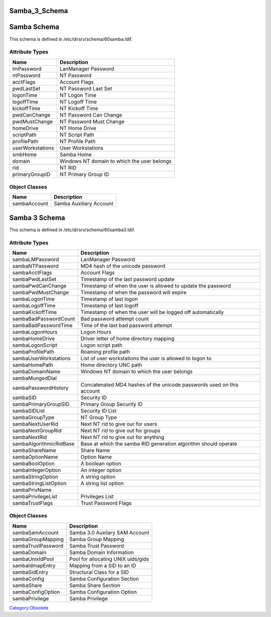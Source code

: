 Samba_3_Schema
==============



Samba Schema
============

This schema is defined in /etc/dirsrv/schema/60samba.ldif.



Attribute Types
---------------

================ ===========================================
Name             Description
================ ===========================================
lmPassword       LanManager Password
ntPassword       NT Password
acctFlags        Account Flags
pwdLastSet       NT Password Last Set
logonTime        NT Logon Time
logoffTime       NT Logoff Time
kickoffTime      NT Kickoff Time
pwdCanChange     NT Password Can Change
pwdMustChange    NT Password Must Change
homeDrive        NT Home Drive
scriptPath       NT Script Path
profilePath      NT Profile Path
userWorkstations User Workstations
smbHome          Samba Home
domain           Windows NT domain to which the user belongs
rid              NT RID
primaryGroupID   NT Primary Group ID
================ ===========================================



Object Classes
--------------

============ =======================
Name         Description
============ =======================
sambaAccount Samba Auxiliary Account
============ =======================



Samba 3 Schema
==============

This schema is defined in /etc/dirsrv/schema/60samba3.ldif.



Attribute Types
---------------

+-------------------------+-------------------------------------------+
| Name                    | Description                               |
+=========================+===========================================+
| sambaLMPassword         | LanManager Password                       |
+-------------------------+-------------------------------------------+
| sambaNTPassword         | MD4 hash of the unicode password          |
+-------------------------+-------------------------------------------+
| sambaAcctFlags          | Account Flags                             |
+-------------------------+-------------------------------------------+
| sambaPwdLastSet         | Timestamp of the last password update     |
+-------------------------+-------------------------------------------+
| sambaPwdCanChange       | Timestamp of when the user is allowed to  |
|                         | update the password                       |
+-------------------------+-------------------------------------------+
| sambaPwdMustChange      | Timestamp of when the password will       |
|                         | expire                                    |
+-------------------------+-------------------------------------------+
| sambaLogonTime          | Timestamp of last logon                   |
+-------------------------+-------------------------------------------+
| sambaLogoffTime         | Timestamp of last logoff                  |
+-------------------------+-------------------------------------------+
| sambaKickoffTime        | Timestamp of when the user will be logged |
|                         | off automatically                         |
+-------------------------+-------------------------------------------+
| sambaBadPasswordCount   | Bad password attempt count                |
+-------------------------+-------------------------------------------+
| sambaBadPasswordTime    | Time of the last bad password attempt     |
+-------------------------+-------------------------------------------+
| sambaLogonHours         | Logon Hours                               |
+-------------------------+-------------------------------------------+
| sambaHomeDrive          | Driver letter of home directory mapping   |
+-------------------------+-------------------------------------------+
| sambaLogonScript        | Logon script path                         |
+-------------------------+-------------------------------------------+
| sambaProfilePath        | Roaming profile path                      |
+-------------------------+-------------------------------------------+
| sambaUserWorkstations   | List of user workstations the user is     |
|                         | allowed to logon to                       |
+-------------------------+-------------------------------------------+
| sambaHomePath           | Home directory UNC path                   |
+-------------------------+-------------------------------------------+
| sambaDomainName         | Windows NT domain to which the user       |
|                         | belongs                                   |
+-------------------------+-------------------------------------------+
| sambaMungedDial         |                                           |
+-------------------------+-------------------------------------------+
| sambaPasswordHistory    | Concatenated MD4 hashes of the unicode    |
|                         | passwords used on this account            |
+-------------------------+-------------------------------------------+
| sambaSID                | Security ID                               |
+-------------------------+-------------------------------------------+
| sambaPrimaryGroupSID    | Primary Group Security ID                 |
+-------------------------+-------------------------------------------+
| sambaSIDList            | Security ID List                          |
+-------------------------+-------------------------------------------+
| sambaGroupType          | NT Group Type                             |
+-------------------------+-------------------------------------------+
| sambaNextUserRid        | Next NT rid to give our for users         |
+-------------------------+-------------------------------------------+
| sambaNextGroupRid       | Next NT rid to give out for groups        |
+-------------------------+-------------------------------------------+
| sambaNextRid            | Next NT rid to give out for anything      |
+-------------------------+-------------------------------------------+
| sambaAlgorithmicRidBase | Base at which the samba RID generation    |
|                         | algorithm should operate                  |
+-------------------------+-------------------------------------------+
| sambaShareName          | Share Name                                |
+-------------------------+-------------------------------------------+
| sambaOptionName         | Option Name                               |
+-------------------------+-------------------------------------------+
| sambaBoolOption         | A boolean option                          |
+-------------------------+-------------------------------------------+
| sambaIntegerOption      | An integer option                         |
+-------------------------+-------------------------------------------+
| sambaStringOption       | A string option                           |
+-------------------------+-------------------------------------------+
| sambaStringListOption   | A string list option                      |
+-------------------------+-------------------------------------------+
| sambaPrivName           |                                           |
+-------------------------+-------------------------------------------+
| sambaPrivilegeList      | Privileges List                           |
+-------------------------+-------------------------------------------+
| sambaTrustFlags         | Trust Password Flags                      |
+-------------------------+-------------------------------------------+



Object Classes
--------------

================== ==================================
Name               Description
================== ==================================
sambaSamAccount    Samba 3.0 Auxilary SAM Account
sambaGroupMapping  Samba Group Mapping
sambaTrustPassword Samba Trust Password
sambaDomain        Samba Domain Information
sambaUnixIdPool    Pool for allocating UNIX uids/gids
sambaIdmapEntry    Mapping from a SID to an ID
sambaSidEntry      Structural Class for a SID
sambaConfig        Samba Configuration Section
sambaShare         Samba Share Section
sambaConfigOption  Samba Configuration Option
sambaPrivilege     Samba Privilege
================== ==================================

`Category:Obsolete <Category:Obsolete>`__